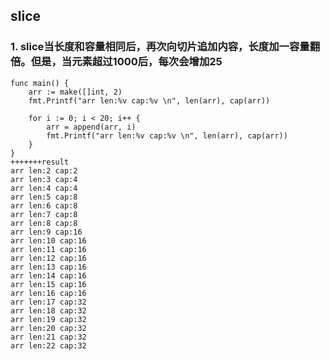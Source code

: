 ** slice
*** 1. slice当长度和容量相同后，再次向切片追加内容，长度加一容量翻倍。但是，当元素超过1000后，每次会增加25
#+begin_src
func main() {
	arr := make([]int, 2)
	fmt.Printf("arr len:%v cap:%v \n", len(arr), cap(arr))

	for i := 0; i < 20; i++ {
		arr = append(arr, i)
		fmt.Printf("arr len:%v cap:%v \n", len(arr), cap(arr))
	}
}
+++++++result
arr len:2 cap:2
arr len:3 cap:4
arr len:4 cap:4
arr len:5 cap:8
arr len:6 cap:8
arr len:7 cap:8
arr len:8 cap:8
arr len:9 cap:16
arr len:10 cap:16
arr len:11 cap:16
arr len:12 cap:16
arr len:13 cap:16
arr len:14 cap:16
arr len:15 cap:16
arr len:16 cap:16
arr len:17 cap:32
arr len:18 cap:32
arr len:19 cap:32
arr len:20 cap:32
arr len:21 cap:32
arr len:22 cap:32
#+end_src

